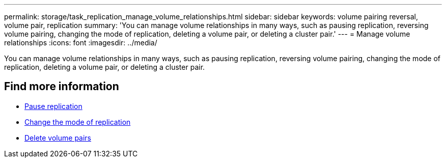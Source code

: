 ---
permalink: storage/task_replication_manage_volume_relationships.html
sidebar: sidebar
keywords: volume pairing reversal, volume pair, replication
summary: 'You can manage volume relationships in many ways, such as pausing replication, reversing volume pairing, changing the mode of replication, deleting a volume pair, or deleting a cluster pair.'
---
= Manage volume relationships
:icons: font
:imagesdir: ../media/

[.lead]
You can manage volume relationships in many ways, such as pausing replication, reversing volume pairing, changing the mode of replication, deleting a volume pair, or deleting a cluster pair.

== Find more information

* xref:task_replication_pause_replication.adoc[Pause replication]
* xref:task_replication_change_the_mode.adoc[Change the mode of replication]
* xref:task_replication_delete_volume_pairs.adoc[Delete volume pairs]
